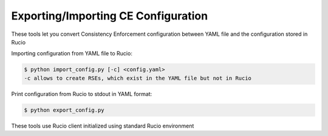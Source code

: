 Exporting/Importing CE Configuration
====================================

These tools let you convert Consistency Enforcement configuration between YAML file and the configuration stored in Rucio


Importing configuration from YAML file to Rucio:

.. code-block:: shell

    $ python import_config.py [-c] <config.yaml>
    -c allows to create RSEs, which exist in the YAML file but not in Rucio
    
Print configuration from Rucio to stdout in YAML format:

.. code-block:: shell

    $ python export_config.py

These tools use Rucio client initialized using standard Rucio environment